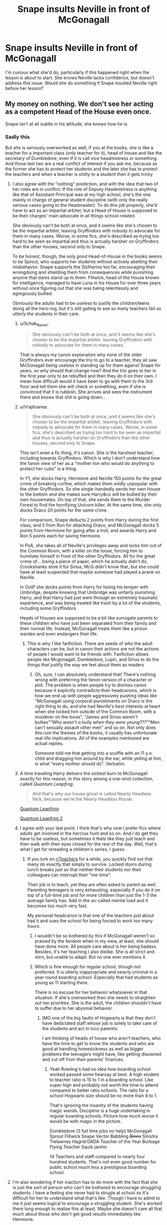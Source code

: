 #+TITLE: Snape insults Neville in front of McGonagall

* Snape insults Neville in front of McGonagall
:PROPERTIES:
:Author: Amata69
:Score: 16
:DateUnix: 1579779209.0
:DateShort: 2020-Jan-23
:FlairText: Prompt
:END:
I'm curious what she'd do, particularly if this happened right when the lesson is about to start. She knows Neville lacks confidence, but doesn't address this issue. Would she do something if Snape insulted Neville right before her lesson?


** My money on nothing. We don't see her acting as a competent Head of the House even once.

Snape isn't at all subtle in his attitude, she knows how he is.
:PROPERTIES:
:Author: neymovirne
:Score: 40
:DateUnix: 1579786075.0
:DateShort: 2020-Jan-23
:END:

*** Sadly this

But she is seriously overworked as well, if you at the books, she is like a teacher for a important class (only teacher for it), head of house and like the secretary of Dumbledore, even if it is call vice headmistress or something. And those last two are a real conflict of interest if you ask me, because as the former she has to protect her students and the later she has to protect the teachers and when a teacher is shitty to a student then it gets tricky
:PROPERTIES:
:Author: Schak_Raven
:Score: 21
:DateUnix: 1579786655.0
:DateShort: 2020-Jan-23
:END:

**** I also agree with the "nothing" prediction, and with the idea that two of her roles are in conflict: If the role of Deputy Headmistress is anything like that of Assistant Principal was at my high school, she's the one mainly in charge of general student discipline (with only the really serious cases going to the Headmaster). To do this job properly, she'd have to act as an impartial arbiter, but a Head of House is supposed to be their charges' main advocate in all things school-related.

She obviously can't be both at once, and it seems like she's chosen to be the impartial arbiter, leaving Gryffindors with nobody to advocate for them in many cases. Worse, in some fics, she's described as trying too hard to be seen as impartial and thus is actually harsher on Gryffindors than the other houses, second only to Snape.

To be honest, though, the only /good/ Head-of-House in the books seems to be Sprout, who supports her students without actively abetting their misbehavior. Snape supports the Slytherins too far, encouraging their wrongdoing and shielding them from consequences while punishing anyone that dares stand up to them. Flitwick, head of the House known for intelligence, managed to have Luna in his House for over three years without once figuring out that she was being relentlessly and egregiously bullied.

Obviously the adults had to be useless to justify the children/teens doing all the hero-ing, but it's still galling to see so many teachers fail so utterly the students in their care.
:PROPERTIES:
:Author: WhosThisGeek
:Score: 15
:DateUnix: 1579792712.0
:DateShort: 2020-Jan-23
:END:

***** u/Schak_Raven:
#+begin_quote
  She obviously can't be both at once, and it seems like she's chosen to be the impartial arbiter, leaving Gryffindors with nobody to advocate for them in many cases.
#+end_quote

That is always my canon explanation why none of the older Gryffindors ever encourage the trio to go to a teacher, they all saw McGonagall being useless in standing up for them against Snape for years, so why should that change now? And the trio goes to her in the first year only to be rebuffed and then they do it on their own. I mean how difficult would it have been to go with them to the 3rd floor and tell them she will check or something, even if she is convinced that it is rubbish. She arrives and sees the instrument there and knows that shit is going down...
:PROPERTIES:
:Author: Schak_Raven
:Score: 13
:DateUnix: 1579794433.0
:DateShort: 2020-Jan-23
:END:


***** u/Vrajitoarea:
#+begin_quote
  She obviously can't be both at once, and it seems like she's chosen to be the impartial arbiter, leaving Gryffindors with nobody to advocate for them in many cases. Worse, in some fics, she's described as trying too hard to be seen as impartial and thus is actually harsher on Gryffindors than the other houses, second only to Snape.
#+end_quote

This isn't even a fic thing, it's canon. She /is/ the harshest teacher, including towards Gryffindors. Which is why I don't understand how the fanon view of her as a "mother lion who would do anything to protect her cubs" is a thing.

In Y1, she docks Harry, Hermione and Neville 150 points for the great crime of breaking curfew, which makes them wildly unpopular with the other Gryffindors. So she single-handedly sends her own House to the bottom /and/ she makes sure Harry&co will be bullied by their own housemates. On top of that, she sends them to the Murder Forest to find the horrifying Unicorn killer. At the same time, she only docks Draco 20 points for the same crime.

For comparison, Snape deducts 2 points from Harry during the first class, and 5 from Ron for attacking Draco, and McGonagall docks 5 points from Hermione for going after a troll, and awards Harry and Ron 5 points each for saving Hermione.

In PoA, she takes all of Neville's privileges away and locks him out of the Common Room, with a killer on the loose, forcing him to humiliate himself in front of the other Gryffindors. All for the great crime of... losing a piece of paper, which he actually didn't do, Crookshanks stole it for Sirius; McG didn't know that, but she could have at least suspected that maybe someone had played a prank on Neville.

In OotP she docks points from Harry for losing his temper with Umbridge, despite knowing that Umbridge was unfairly punishing Harry, and that Harry had just went through an extremely traumatic experience, and was being treated like trash by a lot of the students, including some Gryffindors.

Heads of Houses are supposed to be a bit like surrogate parents to these children who have just been separated from their family and their normal life. Instead, McGonagall treats them like a prison warden and even endangers their life.
:PROPERTIES:
:Author: Vrajitoarea
:Score: 21
:DateUnix: 1579804602.0
:DateShort: 2020-Jan-23
:END:

****** This is why I like fanfiction. There are seeds of who the adult characters can be, but in canon their actions are not the actions of people I would want to be friends with. Fanfiction allows people like Mcgonagall, Dumbledore, Lupin, and Sirius to do the things that justify the way we feel about them as readers
:PROPERTIES:
:Author: Kingsonne
:Score: 8
:DateUnix: 1579926453.0
:DateShort: 2020-Jan-25
:END:

******* Oh, sure, I can absolutely understand that! There's nothing wrong with preferring the fanon version of a character or plot. The problem is when people try to dismiss canon because it explicitly contradicts their headcanons, which is how we end up with people aggressively pushing ideas like "McGonagall using corporal punishments on Draco is the right thing to do, and she had Neville's best interests at heart when she locked him outside of the Common Room, with a murderer on the loose", "James and Sirius weren't bullies"/"Who /wasn't/ a bully when they were young???"/"Men can't sexually assault other men" and so on. Not only does this ruin the themes of the books, it usually has unfortunate real-life implications. All of the examples mentioned are actual replies.

Someone told me that getting into a scuffle with an 11 y.o. child and dragging him around by the ear, while yelling at him, is what "every mother should do". Verbatim.
:PROPERTIES:
:Author: Vrajitoarea
:Score: 5
:DateUnix: 1579979376.0
:DateShort: 2020-Jan-25
:END:


***** A time traveling Harry delivers the sickest burn to McGonagall exactly for this reason, in this story among a one-shot collection, called /Quantum Leapfrog/.

#+begin_quote
  And that's why our house ghost is called Nearly Headless Nick, because we're the Nearly Headless House.
#+end_quote

[[https://www.fanfiction.net/s/11181910/42][Quantum Leapfrog]]

[[https://www.fanfiction.net/s/11181910/44][Quantum Leapfrog 2]]
:PROPERTIES:
:Author: rohan62442
:Score: 7
:DateUnix: 1579806413.0
:DateShort: 2020-Jan-23
:END:


***** I agree with your last point. I think that's why now I prefer fics where adults get involved in the horcrux hunt and so on. And I do get they have to be useless, but sometimes it feels like they just teach and then walk with their eyes closed for the rest of the day. Well, that's what I get for rereading a children's series, I guess.
:PROPERTIES:
:Author: Amata69
:Score: 5
:DateUnix: 1579793561.0
:DateShort: 2020-Jan-23
:END:

****** If you lurk on [[/r/Teachers][r/Teachers]] for a while, you quickly find out that many do exactly that simply to survive. Locked doors during lunch breaks just so that neither their students nor their colleagues can interrupt their "me-time".

Their job is to teach, yet they are often asked to parent as well. Parenting teenagers is very exhausting, especially if you do it on top of a full-time job and for more children than just the 1-3 the average family has. Add in the so-called mental load and it becomes too much very fast.

My personal headcanon is that one of the teachers just about had it and sues the school for being forced to work too many hours.
:PROPERTIES:
:Author: maryfamilyresearch
:Score: 7
:DateUnix: 1579798862.0
:DateShort: 2020-Jan-23
:END:

******* I wouldn't be so bothered by this if McGonagall weren't so praised by the fandom when in my view, at least, she should have done more. All people care about is her being badass. Besides, it's her teaching I also dislike. She is all strict and stirn, but unable to adapt. But no one ever mentions it.
:PROPERTIES:
:Author: Amata69
:Score: 6
:DateUnix: 1579801236.0
:DateShort: 2020-Jan-23
:END:


******* Which is fine enough for regular school, though not preferred. It is utterly inappropriate and newrly criminal in a year round boarding school. Especially that had students as young as 11 starting there.

There is no excuse for her behavior whatsoever in that situation. If she's overworked then she needs to straighten out her priorities. She is the adult, the children shouldn't have to suffer due to her abysmal behavior.
:PROPERTIES:
:Author: drsmilegood
:Score: 4
:DateUnix: 1579817202.0
:DateShort: 2020-Jan-24
:END:

******** IMO one of the big faults of Hogwarts is that they don't have dedictated staff whose job is solely to take care of the students and act in loco parentis.

I am thinking of heads of house who aren't teachers, who have the time to get to know the students and who are good at handling homesickness as well as bigger problems the teenagers might have, like getting disowned and cut off from their parents' finances.
:PROPERTIES:
:Author: maryfamilyresearch
:Score: 5
:DateUnix: 1579817686.0
:DateShort: 2020-Jan-24
:END:

********* Yeah Rowling's had no idea how boarding school worked passed some hearsay at best. A high student to teacher ratio is 15 to 1 in a boarding school. Like super high and probably not worth the time to attend compared to better ratio schools. The ratio for a school Hogwarts size should be no more than 8 to 1.

That's ignoring the insanity of the students having magic wands. Discipline is a huge undertaking in regular boarding schools. Picture how much worse it would be with magic in the picture.

Dumbledore (3 full time jobs no help) McGonagall Sprout Flitwick Snape Vector Babbling +Binns+ Sinistra Trelawney Hagrid DADA Teacher of the Year Burbage Flying Teacher Squib janitor

14 Teachers and staff compared to nearly four hundred students. That's not even good number for public school much less a prestigious boarding school.
:PROPERTIES:
:Author: drsmilegood
:Score: 5
:DateUnix: 1579819881.0
:DateShort: 2020-Jan-24
:END:


**** I'm also wondering if her inaction has to do more with the fact that she is just the sort of person who can't be bothered to encourage struggling students. I have a feeling she never had to strugle at school so it's difficult for her to understand what that's like. Though I have to admit to me it just seems logical to encourage a struggling student. She's worked there long enough to realise this at least. Maybe she doesn't care all that much about those who don't get good results immediately like Hermione.
:PROPERTIES:
:Author: Amata69
:Score: 9
:DateUnix: 1579788634.0
:DateShort: 2020-Jan-23
:END:

***** This is maybe not so far off, as we hear her admit acting this same way 15 years earlier with Peter Pettigrew and that boy was able to become an animagus at 15 with just the help and encourage of his two friends (apparently one of the hardest transfiguations you could learn), imagine how good he could have been if he had an encouraging teacher...
:PROPERTIES:
:Author: Schak_Raven
:Score: 10
:DateUnix: 1579790906.0
:DateShort: 2020-Jan-23
:END:

****** Now this is just sad. It honestly upsets me more than it should. And just like that Neville's confidence problem, she admits that she was too harsh with Peter and regrets it, but it doesn't occur to her she is doing the same thing with Neville. I frankly don't get how she doesn't see this. And I forgot about Peter, thanks for mentioning this.
:PROPERTIES:
:Author: Amata69
:Score: 7
:DateUnix: 1579792176.0
:DateShort: 2020-Jan-23
:END:

******* I mean I understand Peter ended up as a terrible person and all that, but he was just a teenager back then and I hate when people act like it is the fault of the Marauders that he is not more confident and stuff when they seem to be the only ones to encourage him in any way, but they are just teens as well and let's face it if friends that are better than you at nearly everything praise you for doing something right that they can already do and helped you with always feels like mockery.

It is the teachers' job to do that
:PROPERTIES:
:Author: Schak_Raven
:Score: 6
:DateUnix: 1579794008.0
:DateShort: 2020-Jan-23
:END:

******** I nevver actually thought about how it feels to be praised by those who are more capable. And I do have to agree with you on that.I think that people's belief it was the marauders' fault Peter turned into traitor is because of that scene where Sirius, I believe, calls him stupid for not getting all signs of a werewolf. I know it's off topic, but I've been wanting to discuss this for some time. In old forums, some people said that this scene is not representative of everything that went on between them. Others say this is precisely what their relationship was like. To be honest, I really wish we had more scenes with them. But then again, they bothered to include him in the whole animagus plan and McGonagall apparently only managed to be harsh with him. If Remus as an 11-year-old saw Peter was someone who needed friends, an adult teacher should have realised he needed help. What do you think about the way their friendship was portrayed? I saw opinions that James was fine with having him because he liked people to worship him.
:PROPERTIES:
:Author: Amata69
:Score: 3
:DateUnix: 1579794864.0
:DateShort: 2020-Jan-23
:END:

********* James trusted him enough to bet the lives of the people he loves most and his own on it. Peter wasn't just a tag on for him, but one of his best friends.

Teenagers are harsh on each others at times, even between friends
:PROPERTIES:
:Author: Schak_Raven
:Score: 8
:DateUnix: 1579795172.0
:DateShort: 2020-Jan-23
:END:


**** I've seen this explanation. It sounds too much like trying to justify her inaction, though. I get it's probably true, but then, why does she take on so many different duties to the point where she is unable to do her job properly? I'd love to know what she does as a deputee headmistress. She should be responsible for timetables maybe, but maybe it's easier with magic.
:PROPERTIES:
:Author: Amata69
:Score: 3
:DateUnix: 1579787951.0
:DateShort: 2020-Jan-23
:END:

***** Think about what Dumbledore does and doesn't do and you can easily figure out what Minerva McGonagall gets stuck with.

Dumbledore has a bunch of offices and functions like supreme mugwump, inofficial advisor to Fudge (up to about year 2). Lots of duties that probably call him away from the school more often than not. I bet my Ravenclaw badge that while he likes the title and prestige of headmaster, he has very little time to actually do the job of headmaster.

Enter Minerva McGonagall, deputee headmistress.

A boarding school with up to 1000 students in it requires quite a bit of logistics to sort out. Just think about all the food - it needs to be ordered somewhere and somebody needs to check the quality and freshness. There are finances to sort through: Which students need a scholarship? Can we afford to buy a new blackboard after Neville Longbottom destroyed the one in the Potion's classroom? What about giving the teachers a raise?

The teachers work really shitty hours if you think about it. While it is not explicitely stated, they have a full work load as teachers and then they need to be available after classes for overseeing the students as well. Many boarding schools have dedictated staff for this, but at Hogwarts it is the teachers. I would not be surprised if the teachers effectively were on duty for 60+ hours each week, the head of houses even more so.
:PROPERTIES:
:Author: maryfamilyresearch
:Score: 6
:DateUnix: 1579797862.0
:DateShort: 2020-Jan-23
:END:

****** Heads of House seem to be required to be 'on call' 24/7 and there's little indication it's much better for the rest.

God forbid Snape, a man in his 30's might attempt at having a social life.
:PROPERTIES:
:Author: streakermaximus
:Score: 3
:DateUnix: 1579811360.0
:DateShort: 2020-Jan-23
:END:

******* Resident Advisors, [[https://housing.illinoisstate.edu/about/employment/hall-coordinator/][Hall Coordinators]], Area Coordinators on college campuses have on-call weekends. Only one per building/area/campus is on-call.

Snape /should/ have had 3 weekends free per month barring illness, but...
:PROPERTIES:
:Author: jeffala
:Score: 4
:DateUnix: 1579820246.0
:DateShort: 2020-Jan-24
:END:


******* It is my personal head canon that one of the reasons Snape is so nasty is because he is extremely frustrated.

Imagine trying to sneak out of the castle on Friday night after dinner, all dressed up for a night at the clubs only to have to deal with some stupid emergency bc the little brats hexed each other, possibly with one of the first years puking all over your shoes.

If dinner is at 7, he would be out by 8 if everything goes smooth, then a walk or flight down to Hogsmeade before he can Apparate. Lets say he hits the clubs by 9. Depending up school rules, he might be required to be back by curfew, which could be around 10 or 11.

Teenagers aren't stupid, it would be noticed if he was gone for a whole night. They would quickly figure out why and it would probably draw some comments, especially from the 3rd and 4th years.
:PROPERTIES:
:Author: maryfamilyresearch
:Score: 2
:DateUnix: 1579817213.0
:DateShort: 2020-Jan-24
:END:

******** And no student outside of slytherin would ever let Snape have a night out. If he is a flaming bag of turds to the students, no way in hell would they let him have a social life. Besides, it is Snape. A social life for him might just consist of finding, imperioing, and raping redheaded women...
:PROPERTIES:
:Author: luminphoenix
:Score: 1
:DateUnix: 1579827954.0
:DateShort: 2020-Jan-24
:END:


****** I'm guessing the little army of house elves does the food and logistics side of it, not McGonagall.

#+begin_quote
  Which students need a scholarship?
#+end_quote

Students don't pay to attend Hogwarts.

There are no fees for attending Hogwarts.

The only things students need to pay for are their supplies, so at the very most students might apply for a grant for these.

Where does this idea come from that students are paying for their time at Hogwarts? That is not how Hogwarts works, but it's such a pervasive idea in the fanon.
:PROPERTIES:
:Author: gremilym
:Score: 1
:DateUnix: 1589231521.0
:DateShort: 2020-May-12
:END:

******* u/maryfamilyresearch:
#+begin_quote
  The only things students need to pay for are their supplies, so at the very most students might apply for a grant for these.
#+end_quote

Which is what I meant. I am fully aware that students do not have to pay to attend Hogwarts.
:PROPERTIES:
:Author: maryfamilyresearch
:Score: 1
:DateUnix: 1589244097.0
:DateShort: 2020-May-12
:END:

******** Ah, I see. That is not what I understood by "scholarship". Perhaps you and I are just divided by a common language.

Still, it is true that so many people in the fandom do assume that Hogwarts has student fees.
:PROPERTIES:
:Author: gremilym
:Score: 1
:DateUnix: 1589266214.0
:DateShort: 2020-May-12
:END:


** I think it depends on what he says and I'm also not sure if Snape would do that in front of others. But McGonagall has also insulted Neville in front of other students twice. Once after he left the passwords to the Gryffindor common room lying around and once in GoF when she says something like “don't let the other schools know you can't even perform the simplest of spells”.
:PROPERTIES:
:Author: Mikill1995
:Score: 11
:DateUnix: 1579781225.0
:DateShort: 2020-Jan-23
:END:

*** Snape insulted Neville in front of Remus and other students after potions lesson in PoA. And I wonder what she'd do if he said something similar to what he said then.
:PROPERTIES:
:Author: Amata69
:Score: 5
:DateUnix: 1579781657.0
:DateShort: 2020-Jan-23
:END:
